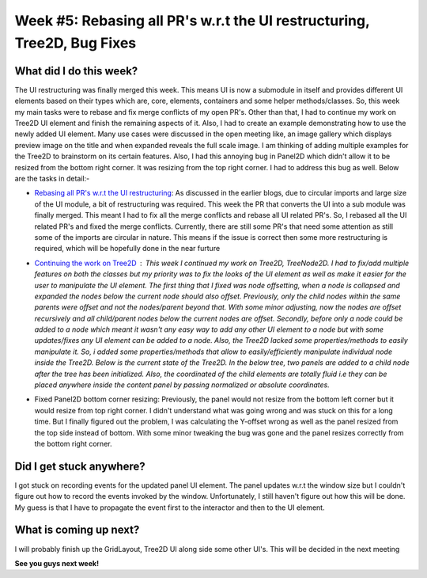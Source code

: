 Week #5: Rebasing all PR's w.r.t the UI restructuring, Tree2D, Bug Fixes
========================================================================

.. post:: July 05 2021
   :author: Antriksh Misri
   :tags: google
   :category: gsoc

What did I do this week?
------------------------
The UI restructuring was finally merged this week. This means UI is now a submodule in itself and provides different UI elements based on their types which are, core, elements, containers and some helper methods/classes. So, this week my main tasks were to rebase and fix merge conflicts of my open PR's. Other than that, I had to continue my work on Tree2D UI element and finish the remaining aspects of it. Also, I had to create an example demonstrating how to use the newly added UI element. Many use cases were discussed in the open meeting like, an image gallery which displays preview image on the title and when expanded reveals the full scale image. I am thinking of adding multiple examples for the Tree2D to brainstorm on its certain features. Also, I had this annoying bug in Panel2D which didn't allow it to be resized from the bottom right corner. It was resizing from the top right corner. I had to address this bug as well. Below are the tasks in detail:-

* `Rebasing all PR's w.r.t the UI restructuring <https://github.com/fury-gl/fury/pulls/antrikshmisri>`_: As discussed in the earlier blogs, due to circular imports and large size of the UI module, a bit of restructuring was required. This week the PR that converts the UI into a sub module was finally merged. This meant I had to fix all the merge conflicts and rebase all UI related PR's. So, I rebased all the UI related PR's and fixed the merge conflicts. Currently, there are still some PR's that need some attention as still some of the imports are circular in nature. This means if the issue is correct then some more restructuring is required, which will be hopefully done in the near furture
* `Continuing the work on Tree2D <https://github.com/antrikshmisri/fury/blob/86b16ba3f74c3bdcf9aab58f546b37b919254cd1/fury/ui/elements.py#L3278>`_ : This week I continued my work on Tree2D, TreeNode2D. I had to fix/add multiple features on both the classes but my priority was to fix the looks of the UI element as well as make it easier for the user to manipulate the UI element. The first thing that I fixed was node offsetting, when a node is collapsed and expanded the nodes below the current node should also offset. Previously, only the child nodes within the same parents were offset and not the nodes/parent beyond that. With some minor adjusting, now the nodes are offset recursively and all child/parent nodes below the current nodes are offset. Secondly, before only a node could be added to a node which meant it wasn't any easy way to add any other UI element to a node but with some updates/fixes any UI element can be added to a node. Also, the Tree2D lacked some properties/methods to easily manipulate it. So, i added some properties/methods that allow to easily/efficiently manipulate individual node inside the Tree2D. Below is the current state of the Tree2D. In the below tree, two panels are added to a child node after the tree has been initialized. Also, the coordinated of the child elements are totally fluid i.e they can be placed anywhere inside the content panel by passing normalized or absolute coordinates.
    .. image:: https://i.imgur.com/rQQvLqs.png
        :width: 200
        :height: 200
* Fixed Panel2D bottom corner resizing: Previously, the panel would not resize from the bottom left corner but it would resize from top right corner. I didn't understand what was going wrong and was stuck on this for a long time. But I finally figured out the problem, I was calculating the Y-offset wrong as well as the panel resized from the top side instead of bottom. With some minor tweaking the bug was gone and the panel resizes correctly from the bottom right corner.

Did I get stuck anywhere?
-------------------------
I got stuck on recording events for the updated panel UI element. The panel updates w.r.t the window size but I couldn't figure out how to record the events invoked by the window. Unfortunately, I still haven't figure out how this will be done. My guess is that I have to propagate the event first to the interactor and then to the UI element.

What is coming up next?
-----------------------
I will probably finish up the GridLayout, Tree2D UI along side some other UI's. This will be decided in the next meeting

**See you guys next week!**